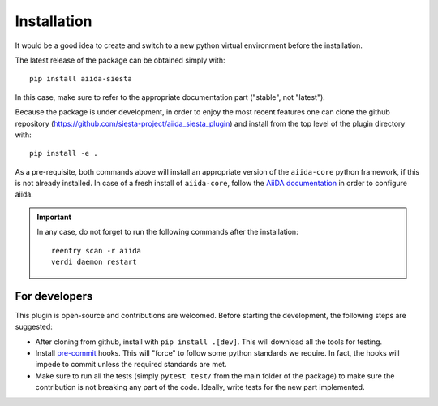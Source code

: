 Installation
++++++++++++

It would be a good idea to create and switch to a new python virtual
environment before the installation.

The latest release of the package can be obtained simply with::

    pip install aiida-siesta

In this case, make sure to refer to the appropriate documentation part ("stable", not "latest").

Because the package is under development, in order to enjoy the most recent features
one can clone the github repository
(https://github.com/siesta-project/aiida_siesta_plugin) and install
from the top level of the plugin directory with::

    pip install -e .

As a pre-requisite, both commands above will install an appropriate version of the
``aiida-core`` python framework, if this is not already installed.
In case of a fresh install of ``aiida-core``, follow the `AiiDA documentation`_
in order to configure aiida.

.. important:: In any case, do not forget to run the following commands after the 
   installation::
                
        reentry scan -r aiida
        verdi daemon restart


For developers
--------------

This plugin is open-source and contributions are welcomed. Before starting the development, the following steps
are suggested:

* After cloning from github, install with ``pip install .[dev]``. This will download all the tools for testing.
* Install `pre-commit`_ hooks. This will "force" to follow some python standards we require. In fact, the hooks will impede 
  to commit unless the required standards are met.
* Make sure to run all the tests (simply ``pytest test/`` from the main folder of the package) to make sure the contribution is not 
  breaking any part of the code. Ideally, write tests for the new part implemented.

.. _AiiDA documentation: https://aiida.readthedocs.io/projects/aiida-core/en/stable/
.. _pre-commit: https://pre-commit.com/#install
